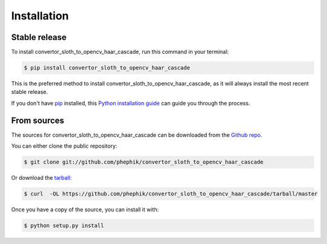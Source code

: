 .. highlight:: shell

============
Installation
============


Stable release
--------------

To install convertor_sloth_to_opencv_haar_cascade, run this command in your terminal:

.. code-block:: console

    $ pip install convertor_sloth_to_opencv_haar_cascade

This is the preferred method to install convertor_sloth_to_opencv_haar_cascade, as it will always install the most recent stable release. 

If you don't have `pip`_ installed, this `Python installation guide`_ can guide
you through the process.

.. _pip: https://pip.pypa.io
.. _Python installation guide: http://docs.python-guide.org/en/latest/starting/installation/


From sources
------------

The sources for convertor_sloth_to_opencv_haar_cascade can be downloaded from the `Github repo`_.

You can either clone the public repository:

.. code-block:: console

    $ git clone git://github.com/phephik/convertor_sloth_to_opencv_haar_cascade

Or download the `tarball`_:

.. code-block:: console

    $ curl  -OL https://github.com/phephik/convertor_sloth_to_opencv_haar_cascade/tarball/master

Once you have a copy of the source, you can install it with:

.. code-block:: console

    $ python setup.py install


.. _Github repo: https://github.com/phephik/convertor_sloth_to_opencv_haar_cascade
.. _tarball: https://github.com/phephik/convertor_sloth_to_opencv_haar_cascade/tarball/master

